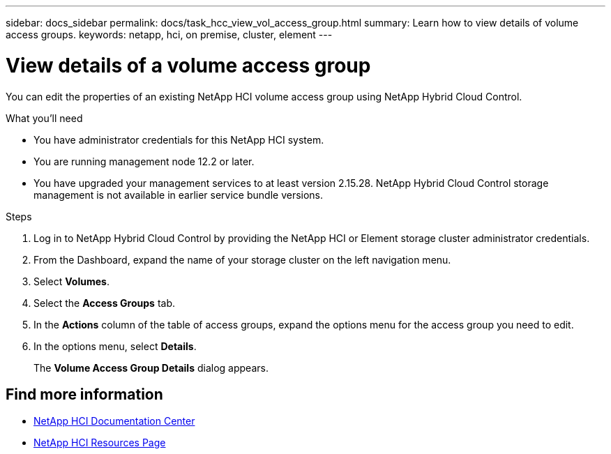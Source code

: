 ---
sidebar: docs_sidebar
permalink: docs/task_hcc_view_vol_access_group.html
summary: Learn how to view details of volume access groups.
keywords: netapp, hci, on premise, cluster, element
---

= View details of a volume access group

:hardbreaks:
:nofooter:
:icons: font
:linkattrs:
:imagesdir: ../media/

[.lead]
You can edit the properties of an existing NetApp HCI volume access group using NetApp Hybrid Cloud Control.

.What you'll need

* You have administrator credentials for this NetApp HCI system.
* You are running management node 12.2 or later.
* You have upgraded your management services to at least version 2.15.28. NetApp Hybrid Cloud Control storage management is not available in earlier service bundle versions.

.Steps

. Log in to NetApp Hybrid Cloud Control by providing the NetApp HCI or Element storage cluster administrator credentials.
. From the Dashboard, expand the name of your storage cluster on the left navigation menu.
. Select *Volumes*.
. Select the *Access Groups* tab.
. In the *Actions* column of the table of access groups, expand the options menu for the access group you need to edit.
. In the options menu, select *Details*.
+
The *Volume Access Group Details* dialog appears.

[discrete]
== Find more information

* https://docs.netapp.com/hci/index.jsp[NetApp HCI Documentation Center^]
* https://docs.netapp.com/us-en/documentation/hci.aspx[NetApp HCI Resources Page^]
